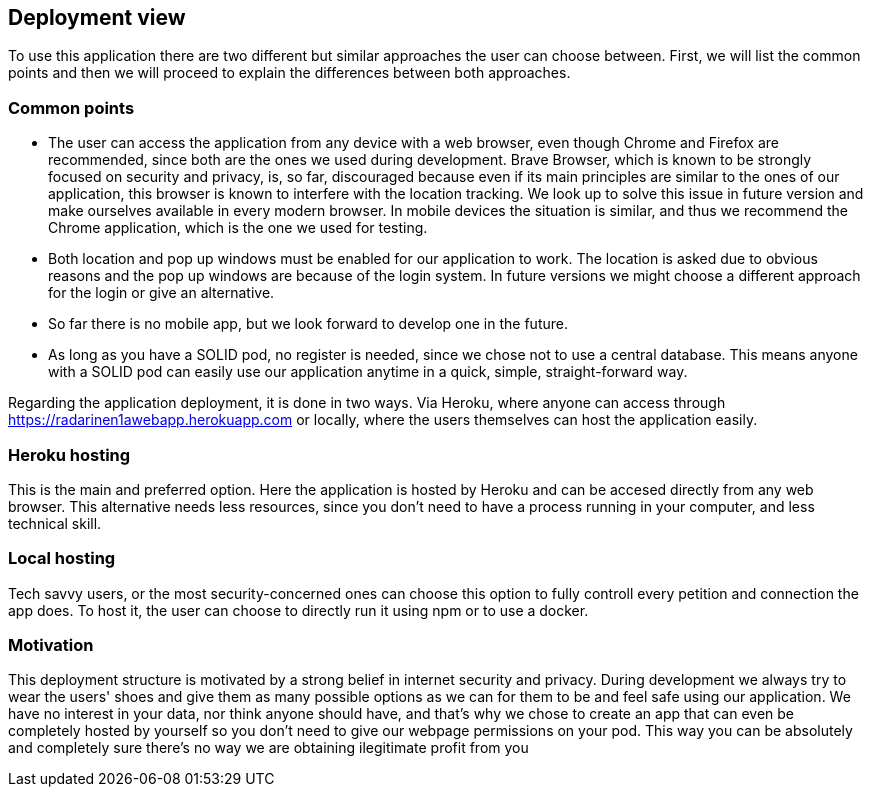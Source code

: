 [[section-deployment-view]]
== Deployment view

To use this application there are two different but similar approaches the user can choose between. First, we will list the common points and then we will proceed to explain the differences between both approaches.

=== Common points
 * The user can access the application from any device with a web browser, even though Chrome and Firefox are recommended, since both are the ones we used during development. Brave Browser, which is known to be strongly focused on security and privacy, is, so far, discouraged because even if its main principles are similar to the ones of our application, this browser is known to interfere with the location tracking. We look up to solve this issue in future version and make ourselves available in every modern browser. In mobile devices the situation is similar, and thus we recommend the Chrome application, which is the one we used for testing.
 * Both location and pop up windows must be enabled for our application to work. The location is asked due to obvious reasons and the pop up windows are because of the login system. In future versions we might choose a different approach for the login or give an alternative.
 * So far there is no mobile app, but we look forward to develop one in the future.
 * As long as you have a SOLID pod, no register is needed, since we chose not to use a central database. This means anyone with a SOLID pod can easily use our application anytime in a quick, simple, straight-forward way.

Regarding the application deployment, it is done in two ways. Via Heroku, where anyone can access through https://radarinen1awebapp.herokuapp.com or locally, where the users themselves can host the application easily.

=== Heroku hosting
This is the main and preferred option. Here the application is hosted by Heroku and can be accesed directly from any web browser. This alternative needs less resources, since you don't need to have a process running in your computer, and less technical skill.


=== Local hosting
Tech savvy users, or the most security-concerned ones can choose this option to fully controll every petition and connection the app does. To host it, the user can choose to directly run it using npm or to use a docker.

=== Motivation
This deployment structure is motivated by a strong belief in internet security and privacy. During development we always try to wear the users' shoes and give them as many possible options as we can for them to be and feel safe using our application. We have no interest in your data, nor think anyone should have, and that's why we chose to create an app that can even be completely hosted by yourself so you don't need to give our webpage permissions on your pod. This way you can be absolutely and completely sure there's no way we are obtaining ilegitimate profit from you
